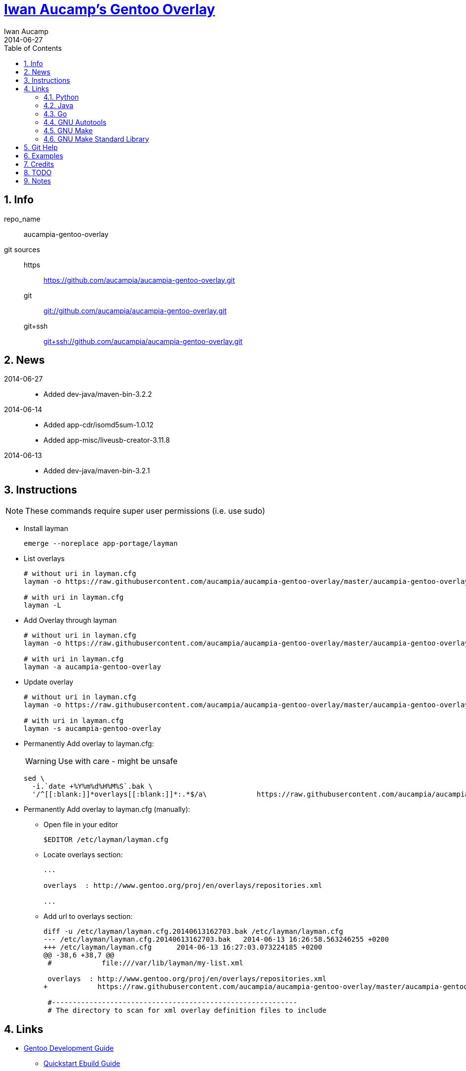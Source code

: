 // Copyright 2014 Iwan Aucamp
// vim: set ts=8 sw=8 :
// vim: set filetype=asciidoc :
= link:https://github.com/aucampia/aucampia-gentoo-overlay[ Iwan Aucamp's Gentoo Overlay ]
Iwan Aucamp
2014-06-27
:toc:
:numbered:

== Info

repo_name:: +aucampia-gentoo-overlay+

git sources::
https::: link:https://github.com/aucampia/aucampia-gentoo-overlay.git[]
git::: link:git://github.com/aucampia/aucampia-gentoo-overlay.git[]
git+ssh::: link:git+ssh://github.com/aucampia/aucampia-gentoo-overlay.git[]

== News

2014-06-27::
	* Added +dev-java/maven-bin-3.2.2+

2014-06-14::
	* Added +app-cdr/isomd5sum-1.0.12+
	* Added +app-misc/liveusb-creator-3.11.8+

2014-06-13::
	* Added +dev-java/maven-bin-3.2.1+

== Instructions

NOTE: These commands require super user permissions (i.e. use +sudo+)

* Install layman
+
----
emerge --noreplace app-portage/layman
----

* List overlays
+
----
# without uri in layman.cfg
layman -o https://raw.githubusercontent.com/aucampia/aucampia-gentoo-overlay/master/aucampia-gentoo-overlay.xml -L

# with uri in layman.cfg
layman -L
----

* Add Overlay through layman
+
----
# without uri in layman.cfg
layman -o https://raw.githubusercontent.com/aucampia/aucampia-gentoo-overlay/master/aucampia-gentoo-overlay.xml -a aucampia-gentoo-overlay

# with uri in layman.cfg
layman -a aucampia-gentoo-overlay
----

* Update overlay
+
----
# without uri in layman.cfg
layman -o https://raw.githubusercontent.com/aucampia/aucampia-gentoo-overlay/master/aucampia-gentoo-overlay.xml -s aucampia-gentoo-overlay

# with uri in layman.cfg
layman -s aucampia-gentoo-overlay
----

* Permanently Add overlay to ++layman.cfg++:
+
WARNING: Use with care - might be unsafe
+
----
sed \
  -i.`date +%Y%m%d%H%M%S`.bak \
  '/^[[:blank:]]*overlays[[:blank:]]*:.*$/a\            https://raw.githubusercontent.com/aucampia/aucampia-gentoo-overlay/master/aucampia-gentoo-overlay.xml' /etc/layman/layman.cfg
----

* Permanently Add overlay to ++layman.cfg++ (manually):
** Open file in your editor
+
----
$EDITOR /etc/layman/layman.cfg
----

** Locate +overlays+ section:
+
----
...

overlays  : http://www.gentoo.org/proj/en/overlays/repositories.xml

...
----

** Add url to +overlays+ section:
+
----
diff -u /etc/layman/layman.cfg.20140613162703.bak /etc/layman/layman.cfg
--- /etc/layman/layman.cfg.20140613162703.bak	2014-06-13 16:26:58.563246255 +0200
+++ /etc/layman/layman.cfg	2014-06-13 16:27:03.073224185 +0200
@@ -38,6 +38,7 @@
 #            file:///var/lib/layman/my-list.xml
 
 overlays  : http://www.gentoo.org/proj/en/overlays/repositories.xml
+            https://raw.githubusercontent.com/aucampia/aucampia-gentoo-overlay/master/aucampia-gentoo-overlay.xml
 
 #-----------------------------------------------------------
 # The directory to scan for xml overlay definition files to include
----

== Links

* link:http://devmanual.gentoo.org/[ Gentoo Development Guide ]
** link:http://devmanual.gentoo.org/quickstart/[ Quickstart Ebuild Guide ]
** link:http://devmanual.gentoo.org/general-concepts/index.html[ General Concepts ]
*** link:http://devmanual.gentoo.org/general-concepts/dependencies/index.html[ Dependencies ]
*** link:http://devmanual.gentoo.org/general-concepts/filesystem/index.html[ Filesystem ]
*** link:http://devmanual.gentoo.org/general-concepts/overlay/index.html[ Overlay ]
*** link:http://devmanual.gentoo.org/general-concepts/use-flags/index.html[ USE Flags ]
** link:http://devmanual.gentoo.org/ebuild-writing/index.html[ Ebuild Writing ]
*** link:http://devmanual.gentoo.org/ebuild-writing/eapi/index.html[ EAPI Usage and Description ]
*** link:http://devmanual.gentoo.org/ebuild-writing/use-conditional-code/index.html[ USE Flag Conditional Code ]
*** link:http://devmanual.gentoo.org/ebuild-writing/users-and-groups/index.html[ Users and Groups ]
*** link:http://devmanual.gentoo.org/ebuild-writing/variables/index.html[ Variables ]
*** link:http://devmanual.gentoo.org/ebuild-writing/misc-files/index.html[ Miscellaneous Files ]
**** link:http://devmanual.gentoo.org/ebuild-writing/misc-files/metadata/index.html[ Package and Category +metadata.xml+ ]
**** link:http://devmanual.gentoo.org/ebuild-writing/misc-files/changelog/index.html[ ChangeLog ]
**** link:http://devmanual.gentoo.org/ebuild-writing/misc-files/patches/index.html[ Patches ]
** link:https://devmanual.gentoo.org/eclass-reference/index.html[ Eclass Reference ]
*** link:https://devmanual.gentoo.org/eclass-reference/versionator.eclass/index.html[ +VERSIONATOR+ ]
**** link:file:///usr/portage/eclass/versionator.eclass[]
*** link:https://devmanual.gentoo.org/eclass-reference/vala.eclass/index.html[ +VALA+ ]
**** link:file:///usr/portage/eclass/vala.eclass[]
*** link:https://devmanual.gentoo.org/eclass-reference/git-r3.eclass/index.html[ +GIT-R3+ ]
**** link:file:///usr/portage/eclass/git-r3.eclass[]
*** link:https://devmanual.gentoo.org/eclass-reference/eutils.eclass/index.html[ +EUTILS+ ]
**** link:file:///usr/portage/eclass/eutils.eclass[]
** link:http://devmanual.gentoo.org/tools-reference/index.html[ Tools Reference ]
*** link:http://devmanual.gentoo.org/tools-reference/echangelog/index.html[ echangelog -- ChangeLog Generation ]
*** link:http://devmanual.gentoo.org/tools-reference/ekeyword/index.html[ ekeyword -- Keywording ]
* link:https://wiki.gentoo.org/wiki/Main_Page[ Gentoo Wiki ]
** link:https://wiki.gentoo.org/wiki/Overlay[ Overlay ]
** link:https://wiki.gentoo.org/wiki/Layman[ Layman ]
** link:https://wiki.gentoo.org/wiki/Repository_format[ Repository format ]
*** link:https://wiki.gentoo.org/wiki/Repository_format/metadata/layout.conf[ +metadata/layout.conf+ ]
*** link:https://wiki.gentoo.org/wiki/Repository_format/profiles/repo_name[ +profiles/repo_name+ ]
* link:http://www.gentoo.org/proj/en/devrel/handbook/handbook.xml?full=1[ Gentoo Developer Handbook ]
* link:https://www.gentoo.org/proj/en/overlays/[ Gentoo Overlay Team ]
** link:https://www.gentoo.org/proj/en/overlays/devguide.xml[ Developers' Guide ]
** link:https://www.gentoo.org/proj/en/overlays/userguide.xml[ Users' Guide ]
* link:http://sourceforge.net/projects/layman/[ Layman @ SourceForge ]
** link:http://layman.sourceforge.net/[ Site ]

=== Python

* link:http://wiki.gentoo.org/wiki/Project:Python[ Gentoo Wiki / Python Project ]
* link:http://www.gentoo.org/proj/en/Python/index.xml[ gentoo.org / Python ]
** link:http://wiki.gentoo.org/wiki/Project:Python/python-r1[ python-r1 (Developer's Guide) ]
** link:http://wiki.gentoo.org/wiki/Python-r1/examples[ python-r1 / examples ]
** link:http://devmanual.gentoo.org/[ Gentoo Development Guide ] / link:https://devmanual.gentoo.org/eclass-reference/index.html[ Eclass Reference ]
*** link:https://devmanual.gentoo.org/eclass-reference/python-r1.eclass/index.html[ +PYTHON-R1+ ]
**** link:file:///usr/portage/eclass/python-r1.eclass[]
*** link:https://devmanual.gentoo.org/eclass-reference/distutils-r1.eclass/index.html[ +DISTUTILS-R1+ ]
**** link:file:///usr/portage/eclass/distutils-r1.eclass[]

=== Java

* link:http://www.gentoo.org/proj/en/java/[ gentoo.org / The Java Project ]
** link:http://www.gentoo.org/proj/en/java/java-devel.xml[ Gentoo Java Packaging Guide ]
** link:http://devmanual.gentoo.org/[ Gentoo Development Guide ] / link:https://devmanual.gentoo.org/eclass-reference/index.html[ Eclass Reference ] / link:https://devmanual.gentoo.org/eclass-reference/java-pkg-2.eclass/index.html[ +JAVA-PKG-2+ ]
**** link:file:///usr/portage/eclass/java-pkg-2.eclass[]
** link:http://devmanual.gentoo.org/[ Gentoo Development Guide ] / link:https://devmanual.gentoo.org/eclass-reference/index.html[ Eclass Reference ] / link:https://devmanual.gentoo.org/eclass-reference/java-utils-2.eclass/index.html[ +JAVA-UTILS-2+ ]
**** link:file:///usr/portage/eclass/java-utils-2.eclass[]

=== Go

http://golang.org/doc/code.html#GOPATH

=== GNU Autotools

==== GNU Autoconf

* link:http://www.gnu.org/software/autoconf/manual/[ Manual ]
** link:http://www.gnu.org/software/autoconf/manual/autoconf.html[ HTML single page ]
** link:http://www.gnu.org/software/autoconf/manual/html_node/index.html[ HTML multi page ]
** link:http://www.gnu.org/software/autoconf/manual/autoconf.pdf[ PDF ]

=== GNU Make

* link:http://www.gnu.org/software/make/manual/[ Manual ]
** link:http://www.gnu.org/software/make/manual/make.html[ HTML single page ]
** link:http://www.gnu.org/software/make/manual/html_node/index.html[ HTML multi page ]
** link:http://www.gnu.org/software/make/manual/make.pdf[ PDF ]

=== GNU Make Standard Library

* link:http://gmsl.sourceforge.net/[ Website ]
* link:http://sourceforge.net/projects/gmsl/[ SourceForge Project Page ]
** link:http://gmsl.cvs.sourceforge.net/viewvc/gmsl/[ ViewVC ]


== Git Help

* link:http://git-scm.com/book[]
* link:http://git-scm.com/book/en/Distributed-Git-Contributing-to-a-Project#Commit-Guidelines[]

----
#git clone https://github.com/aucampia/gentoo-overlay.git
git clone https://github.com/aucampia/aucampia-gentoo-overlay.git
git add
git commit -a 
git push
git pull

## See origin details:
git remote show origin

## Change origin:
git remote set-url origin git@github.com:aucampia/aucampia-gentoo-overlay.git
git remote set-url origin https://github.com/aucampia/aucampia-gentoo-overlay.git
----

== Examples

* link:https://github.com/psomas/synnefo-overlay[ +synnefo+ ]
* link:https://github.com/nutztherookie/wacfg-overlay[ +wacfg+ ]
* link:https://github.com/shiznix/unity-gentoo[ +unity-gentoo+ ]
* link:https://github.com/ercpe/lh-overlay[ +last-hope+ ]
* link:https://github.com/sebasmagri/portage[ +sebasmagri+ ]

== Credits

* +::gentoo+ -> +dev-java/maven-bin+
* +::sabayon+ -> +app-cdr/isomd5sum+
* +::bgo-overlay+ -> +app-misc/liveusb-creator+
* +::xarthisius+ -> +net-misc/gwibber+

////
* +::unity-gentoo+ -> +dev-libs/libaccounts-glib+
* +::unity-gentoo+ -> +dev-libs/libsignon-glib+
////

== TODO

* Use versionator instead of bash variable expansion.
* Copy resources from other overlays with history [not needed now].
* File bug for gjl gjl_java_args
* File bug for uname in nexus ./bin/nexus

== Notes

----
wget http://www.gentoo.org/proj/en/overlays/repositories.xml
wget http://gpo.zugaina.org/lst/gpo-repositories.xml
sed -n 's/^.*<source[^>]\+>.*\(github.com\/.*\).git<\/source>.*$/\1/gp' repositories.xml | sort | uniq
----

----
find . \( -name tmp -o -name .git \) -prune -o -name '*.ebuild' -type f -print
----

----
find . \( -name tmp -o -name upstream -o -name .git \) -prune -o -name '*.patch' -type f -print
find . \( -name tmp -o -name upstream -o -name .git \) -prune -o -name 'metadata.xml' -type f -print
find . \( -name tmp -o -name upstream -o -name .git \) -prune -o -name '*.ebuild' -type f -print
find . \( -name tmp -o -name upstream -o -name .git \) -prune -o -name '*.asciidoc' -type f -print
grep -r --include='*.ebuild' --exclude-dir=tmp --exclude-dir=upstream --exclude-dir=.git --exclude-dir=distfiles inherit .
----

----
find /usr/portage/ \( -name tmp -o -name .git -o -name distfiles \) -prune -o -name '*.ebuild' -type f -print
find /usr/portage/ \( -name tmp -o -name .git -o -name distfiles \) -prune -o -name '*-bin*.ebuild' -type f -print | xargs grep 'inherit.*java'
grep -r --include='*.ebuild' --exclude-dir=.git --exclude-dir=distfiles get_version_component_range /usr/portage/
grep -r --include='*.ebuild' --exclude-dir=.git --exclude-dir=distfiles PATCHES /usr/portage/
grep -r --include='*.ebuild' --exclude-dir=.git --exclude-dir=distfiles gecko /usr/portage/
grep -r --include='*.ebuild' --exclude-dir=.git --exclude-dir=distfiles fowners /usr/portage/
grep -r --include='*.ebuild' --exclude-dir=.git --exclude-dir=distfiles java-pkg_newjar /usr/portage/
grep -r --include='*.ebuild' --exclude-dir=.git --exclude-dir=distfiles extglob /usr/portage/
----

----
find /usr/portage/ \( -name tmp -o -name .git -o -name distfiles \) -prune -o -name '*.eclass' -type f -print
find /usr/portage/ \( -name tmp -o -name .git -o -name distfiles \) -prune -o -name '*.eclass' -type f -print
grep -ri /usr/portage/
----

----
ls -ld /usr/portage/*/*/files/*.patch
ls -d /usr/portage/*/*/files/*.patch | sed 's,[^/]\+\/[^/]\+$,,g' | sort | uniq
----

----
eix --in-overlay aucampia-gentoo-overlay
----

----
find . \( -name tmp -o -name upstream -o -name .git \) -prune -o -name '*.ebuild' -type f -printf '%h\n' | sort | uniq
find . \( -name tmp -o -name upstream -o -name .git \) -prune -o -name 'ChangeLog' -type f -print | sort
ECHANGELOG_USER="Iwan Aucamp <aucampia@gmail.com>" echangelog "..."
find . \( -name tmp -o -name upstream -o -name .git \) -prune -o -name 'metadata.xml' -type f -print | xargs -I {} xmllint --valid {} > /dev/null
find . \( -name tmp -o -name upstream -o -name .git \) -prune -o -name '*.ebuild' -type f -print | xargs -I{} ebuild {} manifest
#find . \( -name tmp -o -name upstream -o -name .git \) -prune -o -name 'Manifest' -type f -print | xargs -I{} sed -i '/^MISC README.asciidoc/d' {}
sed -i '/^MISC README/d' */*/Manifest
repoman -p -d full

repoman -d --echangelog=force -p -m "..." commit
repoman -d --echangelog=force -m "..." commit
----

----
/usr/portage/packages/
/usr/portage/licenses/
grep changelog /usr/portage/*/*/metadata.xml
xmllint --valid metadata.xml
grep -e qt4 -e gtk /usr/portage/profiles/use.desc
view /usr/portage/profiles/arch.list
egrep 'flag.*(gtk|qt4)' /usr/portage/*/*/metadata.xml


git log | grep Auth | sort | uniq | sed 's,Author: \([^<]\+\) <\([^>]\+\)>,\t\t<maintainer status="unknown">\n\t\t\t<email>\2</email>\n\t\t\t<name>\1</name>\n\t\t</maintainer>,g'
----

----
ekeyword ~amd64 ~x86 libturpial-1.0.ebuild

repoman -p

ebuild ... manifest
sudo ebuild ... clean package
----

----

ls -d /usr/portage/*java*/*bin*/*.ebuild

fowners

permissions is not changed on ebuild ... merge
----

----
app-portage/gentoolkit-dev
app-portage/overlay-utils
www-client/pybugz
app-doc/devmanual
----

----
PORTDIR_OVERLAY="`pwd`" sudo -E emerge -vp sys-fs/tagsistant
----

----
grep -e qt4 -e gtk /usr/portage/profiles/use.desc
grep -e mysql -e sqlite /usr/portage/profiles/use.desc
euse -g -i
----

----
http://git.overlays.gentoo.org/gitweb/?p=proj/java-config.git;a=summary
man 8 runscript
http://www.gentoo.org/doc/en/handbook/handbook-x86.xml?part=2&chap=4#doc_chap4
http://git.overlays.gentoo.org/gitweb/?p=proj/java-config.git;a=blob;f=src/launcher.bash;h=3d777571ded8b561b8f6a42467ed2fad41b6cdad;hb=HEAD
----

* link:http://dev.gentoo.org/~zmedico/portage/doc/man/portage.5.html[]
* link:file:///usr/portage/metadata/dtd/repositories.dtd[]
* link:file:///usr/portage/metadata/dtd/metadata.dtd[]
* link:file:///usr/portage/profiles/license_groups[]
* link:file:///usr/portage/profiles/arch.list[]
* link:file:////usr/portage/profiles/use.desc[]

